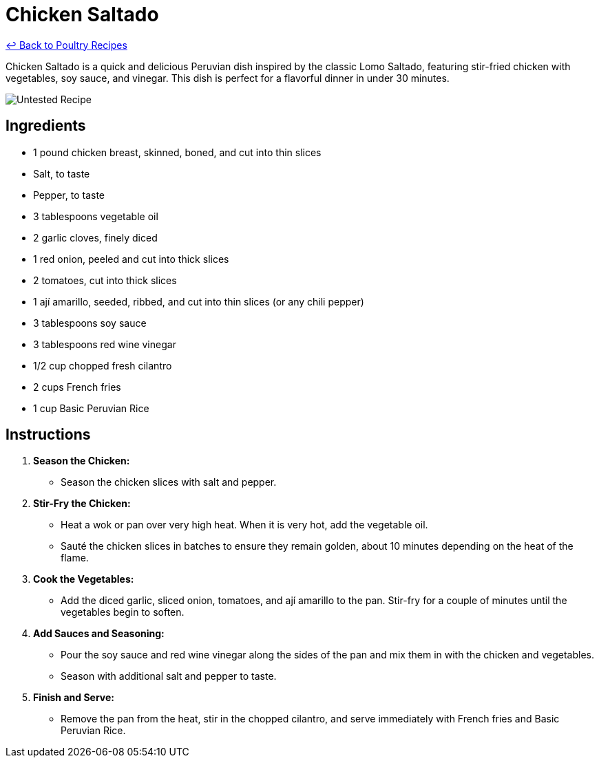 = Chicken Saltado

link:./README.md[&larrhk; Back to Poultry Recipes]

Chicken Saltado is a quick and delicious Peruvian dish inspired by the classic Lomo Saltado, featuring stir-fried chicken with vegetables, soy sauce, and vinegar. This dish is perfect for a flavorful dinner in under 30 minutes.

image::https://badgen.net/badge/untested/recipe/AA4A44[Untested Recipe]

== Ingredients
* 1 pound chicken breast, skinned, boned, and cut into thin slices
* Salt, to taste
* Pepper, to taste
* 3 tablespoons vegetable oil
* 2 garlic cloves, finely diced
* 1 red onion, peeled and cut into thick slices
* 2 tomatoes, cut into thick slices
* 1 ají amarillo, seeded, ribbed, and cut into thin slices (or any chili pepper)
* 3 tablespoons soy sauce
* 3 tablespoons red wine vinegar
* 1/2 cup chopped fresh cilantro
* 2 cups French fries
* 1 cup Basic Peruvian Rice

== Instructions

1. **Season the Chicken:**
   * Season the chicken slices with salt and pepper.

2. **Stir-Fry the Chicken:**
   * Heat a wok or pan over very high heat. When it is very hot, add the vegetable oil.
   * Sauté the chicken slices in batches to ensure they remain golden, about 10 minutes depending on the heat of the flame.

3. **Cook the Vegetables:**
   * Add the diced garlic, sliced onion, tomatoes, and ají amarillo to the pan. Stir-fry for a couple of minutes until the vegetables begin to soften.

4. **Add Sauces and Seasoning:**
   * Pour the soy sauce and red wine vinegar along the sides of the pan and mix them in with the chicken and vegetables.
   * Season with additional salt and pepper to taste.

5. **Finish and Serve:**
   * Remove the pan from the heat, stir in the chopped cilantro, and serve immediately with French fries and Basic Peruvian Rice.

